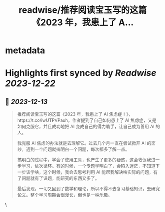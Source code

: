 :PROPERTIES:
:title: readwise/推荐阅读宝玉写的这篇《2023 年，我患上了 A...
:END:


* metadata
:PROPERTIES:
:author: [[Barret_China on Twitter]]
:full-title: "推荐阅读宝玉写的这篇《2023 年，我患上了 A..."
:category: [[tweets]]
:url: https://twitter.com/Barret_China/status/1734736746099945685
:image-url: https://pbs.twimg.com/profile_images/639253390522843136/c96rrAfr.jpg
:END:

* Highlights first synced by [[Readwise]] [[2023-12-22]]
** 📌 [[2023-12-13]]
#+BEGIN_QUOTE
推荐阅读宝玉写的这篇《2023 年，我患上了 AI 焦虑症！》，https://t.co/iwUTPVPauh，作者提到了自己如何患上了 AI 焦虑症，又是如何克服它，并且成功地把 AI 变成自己的得力助手，让自己成为善用 AI 的人。

我克服 AI 焦虑的办法就是去理解它。过去几个月一直在尝试掀开 AI 的面纱，遇到一个问题就搞明白一个问题，每次都多了解一点。

搞明白的过程中，学会了使用工具，也产生了更多的疑惑，这会敦促我进一步学习，依次循环。有的时候，一个专题学明白了，会陷入迷茫，不知道下一步该学啥，这个时候，我会去思考利用 AI 能帮我解决啥实际的问题，有了问题就有了课题，能研究的东西又多了。

最后发现，一切又回到了数学和理论，所以不得不去复习基础知识，去研究论文。整个学习周期会很漫长，但也是一种乐趣。 
#+END_QUOTE\